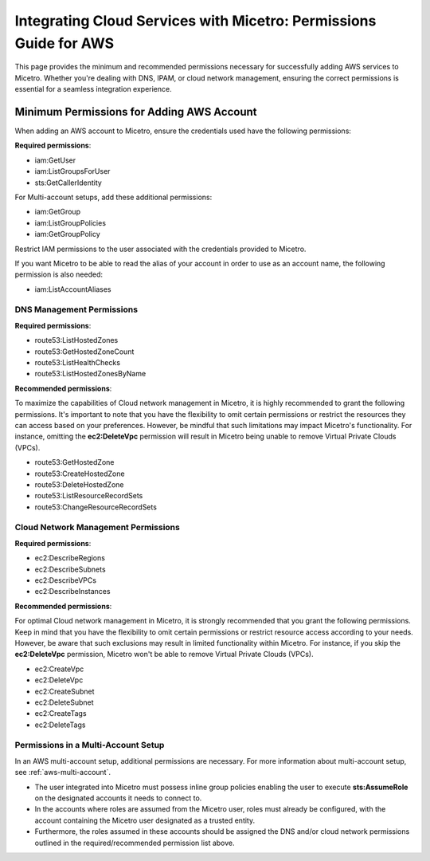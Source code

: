 .. meta::
   :description: Minimum permissions for adding AWS and Azure accounts to Micetro
   :keywords: Micetro credentials, AWS management console, Micetro, Azure 

.. _cloud-minimum-permissions:

Integrating Cloud Services with Micetro: Permissions Guide for AWS
==================================================================
This page provides the minimum and recommended permissions necessary for successfully adding AWS services to Micetro. Whether you're dealing with DNS, IPAM, or cloud network management, ensuring the correct permissions is essential for a seamless integration experience.

Minimum Permissions for Adding AWS Account
-------------------------------------------
When adding an AWS account to Micetro, ensure the credentials used have the following permissions:

**Required permissions**:

* iam:GetUser
* iam:ListGroupsForUser
* sts:GetCallerIdentity

For Multi-account setups, add these additional permissions:

* iam:GetGroup
* iam:ListGroupPolicies
* iam:GetGroupPolicy

Restrict IAM permissions to the user associated with the credentials provided to Micetro.

If you want Micetro to be able to read the alias of your account in order to use as an account name, the following permission is also needed:

* iam:ListAccountAliases

DNS Management Permissions
^^^^^^^^^^^^^^^^^^^^^^^^^^
**Required permissions**:

* route53:ListHostedZones
* route53:GetHostedZoneCount
* route53:ListHealthChecks
* route53:ListHostedZonesByName

**Recommended permissions**:

To maximize the capabilities of Cloud network management in Micetro, it is highly recommended to grant the following permissions. It's important to note that you have the flexibility to omit certain permissions or restrict the resources they can access based on your preferences. However, be mindful that such limitations may impact Micetro's functionality. For instance, omitting the **ec2:DeleteVpc** permission will result in Micetro being unable to remove Virtual Private Clouds (VPCs).

* route53:GetHostedZone
* route53:CreateHostedZone
* route53:DeleteHostedZone
* route53:ListResourceRecordSets
* route53:ChangeResourceRecordSets

Cloud Network Management Permissions
^^^^^^^^^^^^^^^^^^^^^^^^^^^^^^^^^^^^
**Required permissions**:
  
* ec2:DescribeRegions
* ec2:DescribeSubnets
* ec2:DescribeVPCs
* ec2:DescribeInstances

**Recommended permissions**:

For optimal Cloud network management in Micetro, it is strongly recommended that you grant the following permissions. Keep in mind that you have the flexibility to omit certain permissions or restrict resource access according to your needs. However, be aware that such exclusions may result in limited functionality within Micetro. For instance, if you skip the **ec2:DeleteVpc** permission, Micetro won't be able to remove Virtual Private Clouds (VPCs).

* ec2:CreateVpc
* ec2:DeleteVpc
* ec2:CreateSubnet
* ec2:DeleteSubnet
* ec2:CreateTags
* ec2:DeleteTags

Permissions in a Multi-Account Setup
^^^^^^^^^^^^^^^^^^^^^^^^^^^^^^^^^^^^
In an AWS multi-account setup, additional permissions are necessary. For more information about multi-account setup, see :ref:`aws-multi-account`.

* The user integrated into Micetro must possess inline group policies enabling the user to execute **sts:AssumeRole** on the designated accounts it needs to connect to.

* In the accounts where roles are assumed from the Micetro user, roles must already be configured, with the account containing the Micetro user designated as a trusted entity.

* Furthermore, the roles assumed in these accounts should be assigned the DNS and/or cloud network permissions outlined in the required/recommended permission list above.


